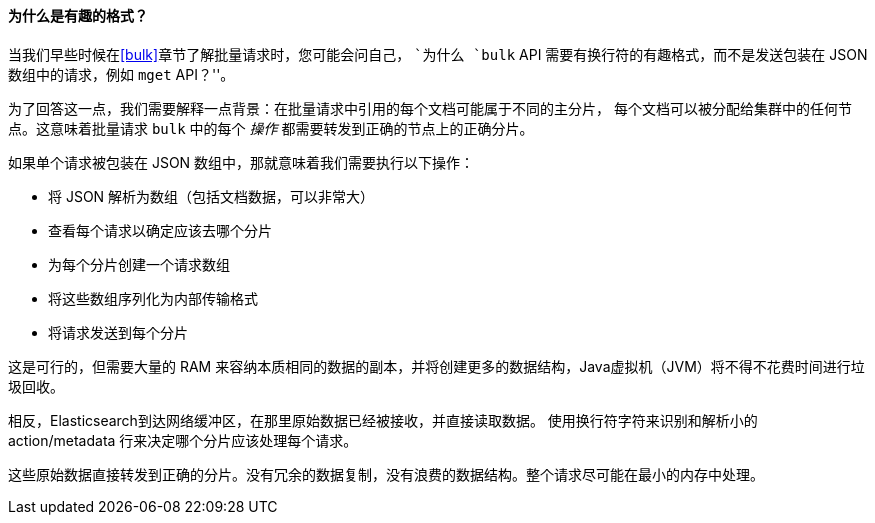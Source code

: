 [[bulk-format]]
[role="pagebreak-before"]
==== 为什么是有趣的格式？

当我们早些时候在<<bulk>>章节了解批量请求时，((("bulk API", "format of requests")))您可能会问自己，
 ``为什么 `bulk` API 需要有换行符的有趣格式，而不是发送包装在 JSON 数组中的请求，例如 `mget` API？''。

为了回答这一点，我们需要解释一点背景：在批量请求中引用的每个文档可能属于不同的主分片，
每个文档可以被分配给集群中的任何节点。这意味着批量请求 `bulk` 中的((("action, in bulk requests")))每个 _操作_ 都需要转发到正确的节点上的正确分片。

如果单个请求被包装在 JSON 数组中，那就意味着我们需要执行以下操作：

 * 将 JSON 解析为数组（包括文档数据，可以非常大）
 * 查看每个请求以确定应该去哪个分片
 * 为每个分片创建一个请求数组
 * 将这些数组序列化为内部传输格式
 * 将请求发送到每个分片

这是可行的，但需要大量的 RAM 来容纳本质相同的数据的副本，并将创建更多的数据结构，Java虚拟机（JVM）将不得不花费时间进行垃圾回收。

相反，Elasticsearch到达网络缓冲区，在那里原始数据已经被接收，并直接读取数据。
使用换行符字符来识别和解析小的 +action/metadata+ 行来决定哪个分片应该处理每个请求。

这些原始数据直接转发到正确的分片。没有冗余的数据复制，没有浪费的数据结构。整个请求尽可能在最小的内存中处理。
